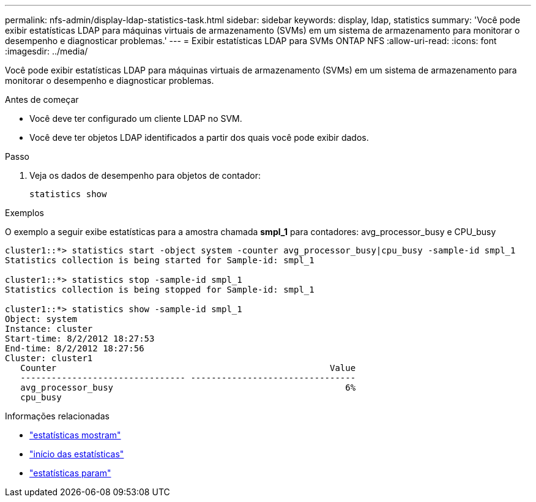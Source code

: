 ---
permalink: nfs-admin/display-ldap-statistics-task.html 
sidebar: sidebar 
keywords: display, ldap, statistics 
summary: 'Você pode exibir estatísticas LDAP para máquinas virtuais de armazenamento (SVMs) em um sistema de armazenamento para monitorar o desempenho e diagnosticar problemas.' 
---
= Exibir estatísticas LDAP para SVMs ONTAP NFS
:allow-uri-read: 
:icons: font
:imagesdir: ../media/


[role="lead"]
Você pode exibir estatísticas LDAP para máquinas virtuais de armazenamento (SVMs) em um sistema de armazenamento para monitorar o desempenho e diagnosticar problemas.

.Antes de começar
* Você deve ter configurado um cliente LDAP no SVM.
* Você deve ter objetos LDAP identificados a partir dos quais você pode exibir dados.


.Passo
. Veja os dados de desempenho para objetos de contador:
+
`statistics show`



.Exemplos
O exemplo a seguir exibe estatísticas para a amostra chamada *smpl_1* para contadores: avg_processor_busy e CPU_busy

[listing]
----
cluster1::*> statistics start -object system -counter avg_processor_busy|cpu_busy -sample-id smpl_1
Statistics collection is being started for Sample-id: smpl_1

cluster1::*> statistics stop -sample-id smpl_1
Statistics collection is being stopped for Sample-id: smpl_1

cluster1::*> statistics show -sample-id smpl_1
Object: system
Instance: cluster
Start-time: 8/2/2012 18:27:53
End-time: 8/2/2012 18:27:56
Cluster: cluster1
   Counter                                                     Value
   -------------------------------- --------------------------------
   avg_processor_busy                                             6%
   cpu_busy
----
.Informações relacionadas
* link:https://docs.netapp.com/us-en/ontap-cli/statistics-show.html["estatísticas mostram"^]
* link:https://docs.netapp.com/us-en/ontap-cli/statistics-start.html["início das estatísticas"^]
* link:https://docs.netapp.com/us-en/ontap-cli/statistics-stop.html["estatísticas param"^]

